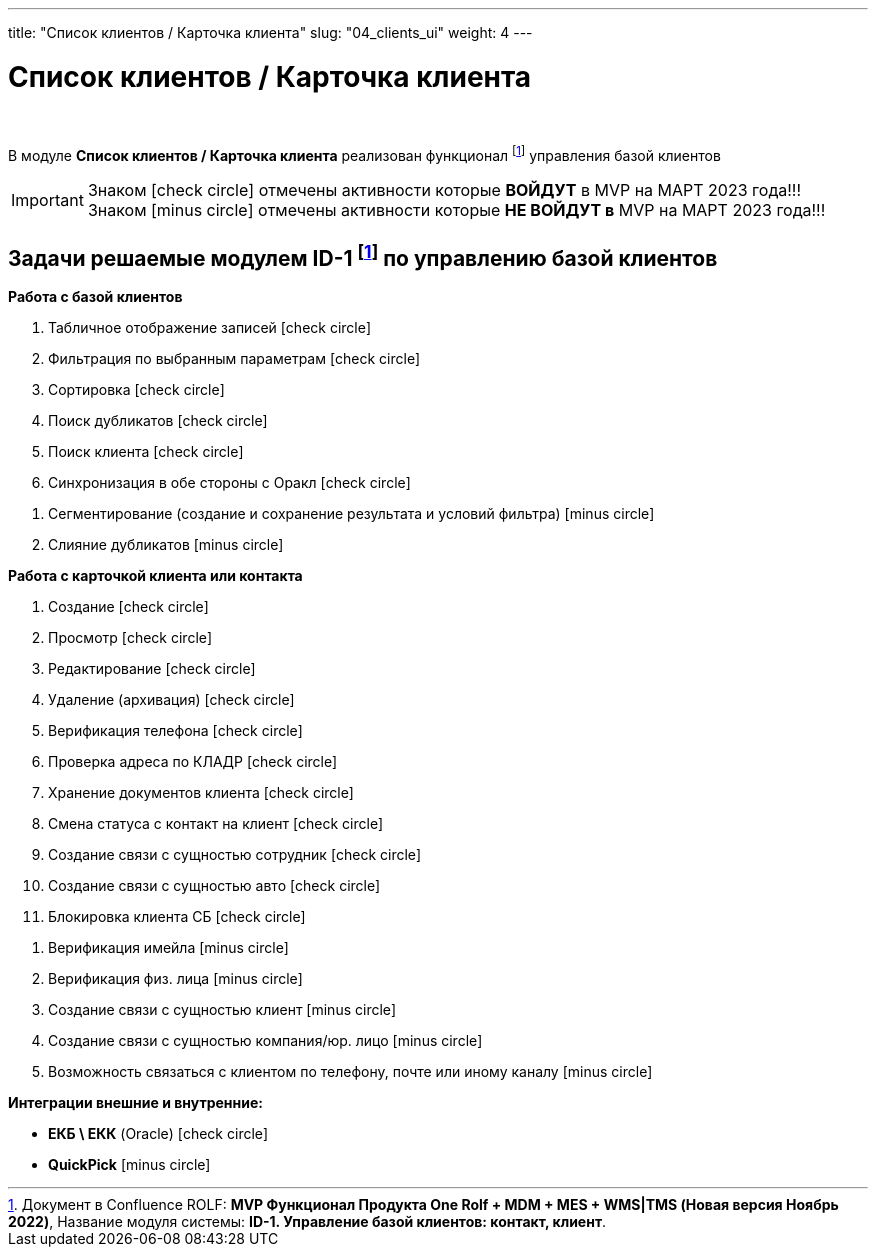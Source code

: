 ---
title: "Список клиентов / Карточка клиента"
slug: "04_clients_ui"
weight: 4
---

:toc: auto
:toc-title: Содержание
:toclevels: 5
:doctype: book
:icons: font
:figure-caption: Рисунок
:source-highlighter: pygments
:pygments-css: style
:pygments-style: monokai
:includedir: ./content/

:imgdir: /02_01_01_04_img/
:imagesdir: {imgdir}
ifeval::[{exp2pdf} == 1]
:imagesdir: static{imgdir}
:includedir: ../
endif::[]

:imagesoutdir: ./static/02_01_01_04_img/

= Список клиентов / Карточка клиента

{empty} +

****
В модуле *Список клиентов / Карточка клиента* реализован функционал footnote:ID-1[] управления базой клиентов
****

====
IMPORTANT: Знаком icon:check-circle[role=green] отмечены активности которые *ВОЙДУТ* в MVP на МАРТ 2023 года!!! +
Знаком icon:minus-circle[role=red] отмечены активности которые *[red]#НЕ# ВОЙДУТ в* MVP на МАРТ 2023 года!!!
====

== Задачи решаемые модулем ID-1 footnote:ID-1[Документ в Confluence ROLF: [blue]#*MVP Функционал Продукта One Rolf + MDM + MES + WMS|TMS (Новая версия Ноябрь 2022)*#, Название модуля системы: [blue]#*ID-1. Управление базой клиентов: контакт, клиент*#.] по управлению базой клиентов

****
*Работа с базой клиентов*
[.green.background]
====
. Табличное отображение записей icon:check-circle[role=green]
. Фильтрация по выбранным параметрам icon:check-circle[role=green]
. Сортировка icon:check-circle[role=green]
. Поиск дубликатов icon:check-circle[role=green]
. Поиск клиента icon:check-circle[role=green]
. Синхронизация в обе стороны с Оракл icon:check-circle[role=green]
====
[.red.background]
====
. Сегментирование (создание и сохранение результата и условий фильтра) icon:minus-circle[role=red]
. Слияние дубликатов icon:minus-circle[role=red]
====

*Работа с карточкой клиента или контакта*
[.green.background]
====
. Создание icon:check-circle[role=green]
. Просмотр icon:check-circle[role=green]
. Редактирование icon:check-circle[role=green]
. Удаление (архивация) icon:check-circle[role=green]
. Верификация телефона icon:check-circle[role=green]
. Проверка адреса по КЛАДР icon:check-circle[role=green]
. Хранение документов клиента icon:check-circle[role=green]
. Смена статуса с контакт на клиент icon:check-circle[role=green]
. Создание связи с сущностью сотрудник icon:check-circle[role=green]
. Создание связи с сущностью авто icon:check-circle[role=green]
. Блокировка клиента СБ icon:check-circle[role=green]
====
[.red.background]
====
. Верификация имейла icon:minus-circle[role=red]
. Верификация физ. лица icon:minus-circle[role=red]
. Создание связи с сущностью клиент icon:minus-circle[role=red]
. Создание связи с сущностью компания/юр. лицо icon:minus-circle[role=red]
. Возможность связаться с клиентом по телефону, почте или иному каналу icon:minus-circle[role=red]
====
****
****
*Интеграции внешние и внутренние:*
[.green.background]
====
* *ЕКБ \ ЕКК* (Oracle) icon:check-circle[role=green]
====
[.red.background]
====
* *QuickPick* icon:minus-circle[role=red]
====
****